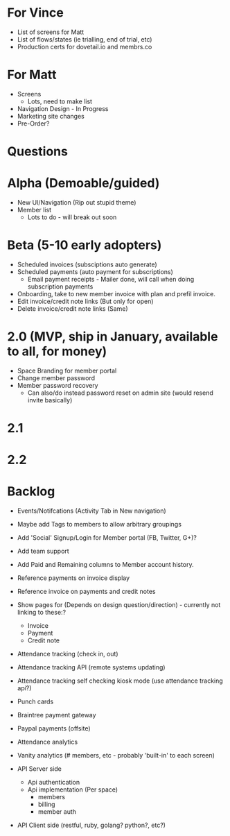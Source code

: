 * For Vince
  * List of screens for Matt
  * List of flows/states (ie trialling, end of trial, etc)
  * Production certs for dovetail.io and membrs.co


* For Matt
  * Screens
    * Lots, need to make list
  * Navigation Design - In Progress
  * Marketing site changes
  * Pre-Order?


* Questions

* Alpha (Demoable/guided)
  * New UI/Navigation (Rip out stupid theme)
  * Member list
    * Lots to do - will break out soon

* Beta (5-10 early adopters)
  * Scheduled invoices (subsciptions auto generate)
  * Scheduled payments (auto payment for subscriptions)
    * Email payment receipts - Mailer done, will call when doing subscription payments
  * Onboarding, take to new member invoice with plan and prefil invoice.
  * Edit invoice/credit note links  (But only for open)
  * Delete invoice/credit note links (Same)

* 2.0 (MVP, ship in January, available to all, for money)
  * Space Branding for member portal
  * Change member password
  * Member password recovery
    * Can also/do instead password reset on admin site (would resend invite basically)


* 2.1

* 2.2

* Backlog
  * Events/Notifcations (Activity Tab in New navigation)
  * Maybe add Tags to members to allow arbitrary groupings
  * Add 'Social' Signup/Login for Member portal (FB, Twitter, G+)?
  * Add team support

  * Add Paid and Remaining columns to Member account history.
  * Reference payments on invoice display
  * Reference invoice on payments and credit notes
  * Show pages for (Depends on design question/direction) - currently not linking to these:?
    * Invoice
    * Payment
    * Credit note

  * Attendance tracking (check in, out)
  * Attendance tracking API (remote systems updating)
  * Attendance tracking self checking kiosk mode (use attendance tracking api?)

  * Punch cards

  * Braintree payment gateway
  * Paypal payments (offsite)

  * Attendance analytics
  * Vanity analytics (# members, etc - probably 'built-in' to each screen)

  * API Server side
    * Api authentication
    * Api implementation (Per space)
      * members
      * billing
      * member auth
  * API Client side (restful, ruby, golang? python?, etc?)

